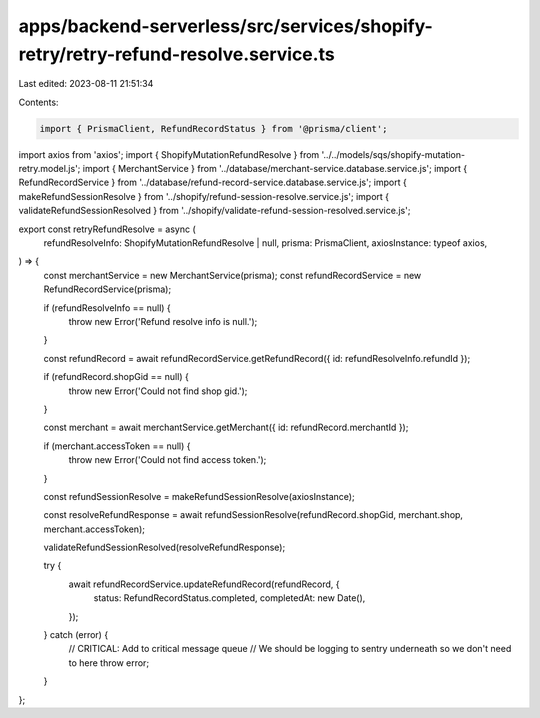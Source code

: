 apps/backend-serverless/src/services/shopify-retry/retry-refund-resolve.service.ts
==================================================================================

Last edited: 2023-08-11 21:51:34

Contents:

.. code-block:: ts

    import { PrismaClient, RefundRecordStatus } from '@prisma/client';
import axios from 'axios';
import { ShopifyMutationRefundResolve } from '../../models/sqs/shopify-mutation-retry.model.js';
import { MerchantService } from '../database/merchant-service.database.service.js';
import { RefundRecordService } from '../database/refund-record-service.database.service.js';
import { makeRefundSessionResolve } from '../shopify/refund-session-resolve.service.js';
import { validateRefundSessionResolved } from '../shopify/validate-refund-session-resolved.service.js';

export const retryRefundResolve = async (
    refundResolveInfo: ShopifyMutationRefundResolve | null,
    prisma: PrismaClient,
    axiosInstance: typeof axios,
) => {
    const merchantService = new MerchantService(prisma);
    const refundRecordService = new RefundRecordService(prisma);

    if (refundResolveInfo == null) {
        throw new Error('Refund resolve info is null.');
    }

    const refundRecord = await refundRecordService.getRefundRecord({ id: refundResolveInfo.refundId });

    if (refundRecord.shopGid == null) {
        throw new Error('Could not find shop gid.');
    }

    const merchant = await merchantService.getMerchant({ id: refundRecord.merchantId });

    if (merchant.accessToken == null) {
        throw new Error('Could not find access token.');
    }

    const refundSessionResolve = makeRefundSessionResolve(axiosInstance);

    const resolveRefundResponse = await refundSessionResolve(refundRecord.shopGid, merchant.shop, merchant.accessToken);

    validateRefundSessionResolved(resolveRefundResponse);

    try {
        await refundRecordService.updateRefundRecord(refundRecord, {
            status: RefundRecordStatus.completed,
            completedAt: new Date(),
        });
    } catch (error) {
        // CRITICAL: Add to critical message queue
        // We should be logging to sentry underneath so we don't need to here
        throw error;
    }
};



